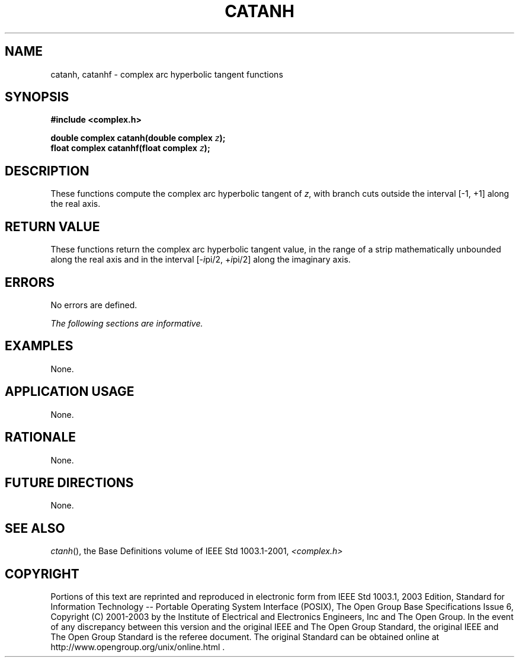 .\" $NetBSD: catanh.3,v 1.1 2008/02/20 09:55:38 drochner Exp $
.\" Copyright (c) 2001-2003 The Open Group, All Rights Reserved
.TH "CATANH" 3P 2003 "IEEE/The Open Group" "POSIX Programmer's Manual"
.\" catanh
.SH NAME
catanh, catanhf \- complex arc hyperbolic tangent functions
.SH SYNOPSIS
.LP
\fB#include <complex.h>
.br
.sp
double complex catanh(double complex\fP \fIz\fP\fB);
.br
float complex catanhf(float complex\fP \fIz\fP\fB);
.br
\fP
.SH DESCRIPTION
.LP
These functions compute the complex arc hyperbolic tangent of
\fIz\fP, with branch cuts outside the interval
[-1,\ +1] along the real axis.
.SH RETURN VALUE
.LP
These functions return the complex arc hyperbolic tangent value,
in the range of a strip mathematically unbounded along
the real axis and in the interval [-\fIi\fPpi/2,\ +\fIi\fPpi/2] along
the imaginary axis.
.SH ERRORS
.LP
No errors are defined.
.LP
\fIThe following sections are informative.\fP
.SH EXAMPLES
.LP
None.
.SH APPLICATION USAGE
.LP
None.
.SH RATIONALE
.LP
None.
.SH FUTURE DIRECTIONS
.LP
None.
.SH SEE ALSO
.LP
\fIctanh\fP(), the Base Definitions volume of IEEE\ Std\ 1003.1-2001,
\fI<complex.h>\fP
.SH COPYRIGHT
Portions of this text are reprinted and reproduced in electronic form
from IEEE Std 1003.1, 2003 Edition, Standard for Information Technology
-- Portable Operating System Interface (POSIX), The Open Group Base
Specifications Issue 6, Copyright (C) 2001-2003 by the Institute of
Electrical and Electronics Engineers, Inc and The Open Group. In the
event of any discrepancy between this version and the original IEEE and
The Open Group Standard, the original IEEE and The Open Group Standard
is the referee document. The original Standard can be obtained online at
http://www.opengroup.org/unix/online.html .
